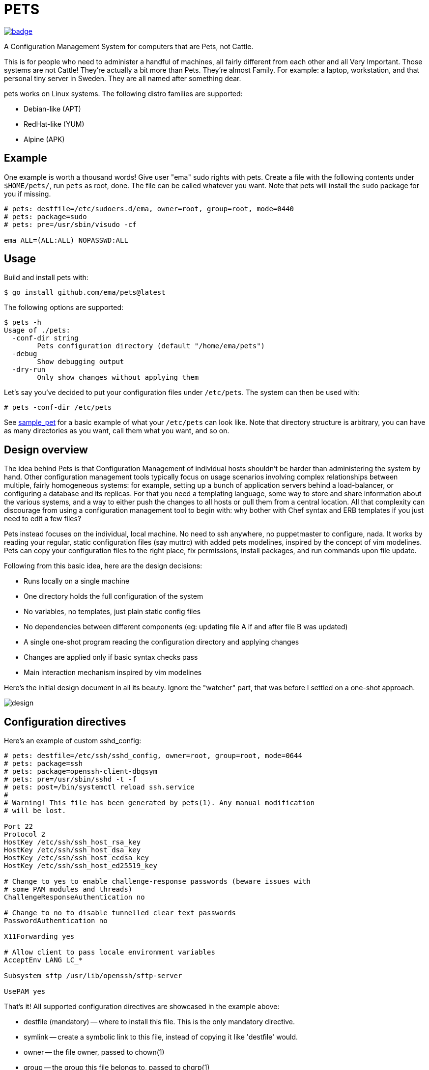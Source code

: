 = PETS

image:https://github.com/ema/pets/actions/workflows/go.yml/badge.svg[link="https://github.com/ema/pets/actions/workflows/go.yml"]

A Configuration Management System for computers that are Pets, not Cattle.

This is for people who need to administer a handful of machines, all fairly
different from each other and all Very Important. Those systems are not Cattle!
They're actually a bit more than Pets. They're almost Family. For example: a
laptop, workstation, and that personal tiny server in Sweden. They are all
named after something dear.

pets works on Linux systems. The following distro families are supported:

- Debian-like (APT)
- RedHat-like (YUM)
- Alpine (APK)

== Example

One example is worth a thousand words! Give user "ema" sudo rights with pets.
Create a file with the following contents under `$HOME/pets/`, run `pets` as
root, done. The file can be called whatever you want. Note that pets will
install the `sudo` package for you if missing.

----
# pets: destfile=/etc/sudoers.d/ema, owner=root, group=root, mode=0440
# pets: package=sudo
# pets: pre=/usr/sbin/visudo -cf

ema ALL=(ALL:ALL) NOPASSWD:ALL
----

== Usage

Build and install pets with:

----
$ go install github.com/ema/pets@latest
----

The following options are supported:

----
$ pets -h
Usage of ./pets:
  -conf-dir string
        Pets configuration directory (default "/home/ema/pets")
  -debug
        Show debugging output
  -dry-run
        Only show changes without applying them
----

Let's say you've decided to put your configuration files under `/etc/pets`. The
system can then be used with:

----
# pets -conf-dir /etc/pets
----

See https://github.com/ema/pets/tree/master/sample_pet[sample_pet] for a basic
example of what your `/etc/pets` can look like. Note that directory structure
is arbitrary, you can have as many directories as you want, call them what you
want, and so on.

== Design overview

The idea behind Pets is that Configuration Management of individual hosts
shouldn't be harder than administering the system by hand. Other configuration
management tools typically focus on usage scenarios involving complex
relationships between multiple, fairly homogeneous systems: for example,
setting up a bunch of application servers behind a load-balancer, or
configuring a database and its replicas. For that you need a templating
language, some way to store and share information about the various systems,
and a way to either push the changes to all hosts or pull them from a central
location. All that complexity can discourage from using a configuration
management tool to begin with: why bother with Chef syntax and ERB templates if
you just need to edit a few files?

Pets instead focuses on the individual, local machine. No need to ssh anywhere,
no puppetmaster to configure, nada. It works by reading your regular, static
configuration files (say muttrc) with added pets modelines, inspired by the
concept of vim modelines. Pets can copy your configuration files to the right
place, fix permissions, install packages, and run commands upon file update.

Following from this basic idea, here are the design decisions:

- Runs locally on a single machine
- One directory holds the full configuration of the system
- No variables, no templates, just plain static config files
- No dependencies between different components (eg: updating file A if and
  after file B was updated)
- A single one-shot program reading the configuration directory and applying
  changes
- Changes are applied only if basic syntax checks pass
- Main interaction mechanism inspired by vim modelines

Here's the initial design document in all its beauty. Ignore the "watcher"
part, that was before I settled on a one-shot approach.

image::design.png[]

== Configuration directives

Here's an example of custom sshd_config:

----
# pets: destfile=/etc/ssh/sshd_config, owner=root, group=root, mode=0644
# pets: package=ssh
# pets: package=openssh-client-dbgsym
# pets: pre=/usr/sbin/sshd -t -f
# pets: post=/bin/systemctl reload ssh.service
#
# Warning! This file has been generated by pets(1). Any manual modification
# will be lost.

Port 22
Protocol 2
HostKey /etc/ssh/ssh_host_rsa_key
HostKey /etc/ssh/ssh_host_dsa_key
HostKey /etc/ssh/ssh_host_ecdsa_key
HostKey /etc/ssh/ssh_host_ed25519_key

# Change to yes to enable challenge-response passwords (beware issues with
# some PAM modules and threads)
ChallengeResponseAuthentication no

# Change to no to disable tunnelled clear text passwords
PasswordAuthentication no

X11Forwarding yes

# Allow client to pass locale environment variables
AcceptEnv LANG LC_*

Subsystem sftp /usr/lib/openssh/sftp-server

UsePAM yes
----

That's it! All supported configuration directives are showcased in the example above:

- destfile (mandatory) -- where to install this file. This is the only mandatory directive.
- symlink -- create a symbolic link to this file, instead of copying it like 'destfile' would.
- owner -- the file owner, passed to chown(1)
- group -- the group this file belongs to, passed to chgrp(1)
- mode -- octal mode for chmod(1)
- package -- which package to install before creating the file. This
  directive can be specificed more than once to install multiple packages.
- pre -- validation command. This must succeed for the file to be
  created / updated.
- post -- apply command. Usually something like reloading a service.

Configuration directives are passed as key/value arguments, either on multiple
lines or separated by commas.

----
# pets: package=ssh, pre=/usr/sbin/sshd -t -f
----

The example above and the one below are equivalent

----
# pets: package=ssh
# pets: pre=/usr/sbin/sshd -t -f
----

== Reception
Pets was featured https://news.ycombinator.com/item?id=33414338[on Hacker News]
and https://lobste.rs/s/jc2oru/configuration_management_system_for[on
Lobsters].

The author of Chef started
https://twitter.com/adamhjk/status/1587169750249271296[an interesting Twitter
thread] about Pets too.
